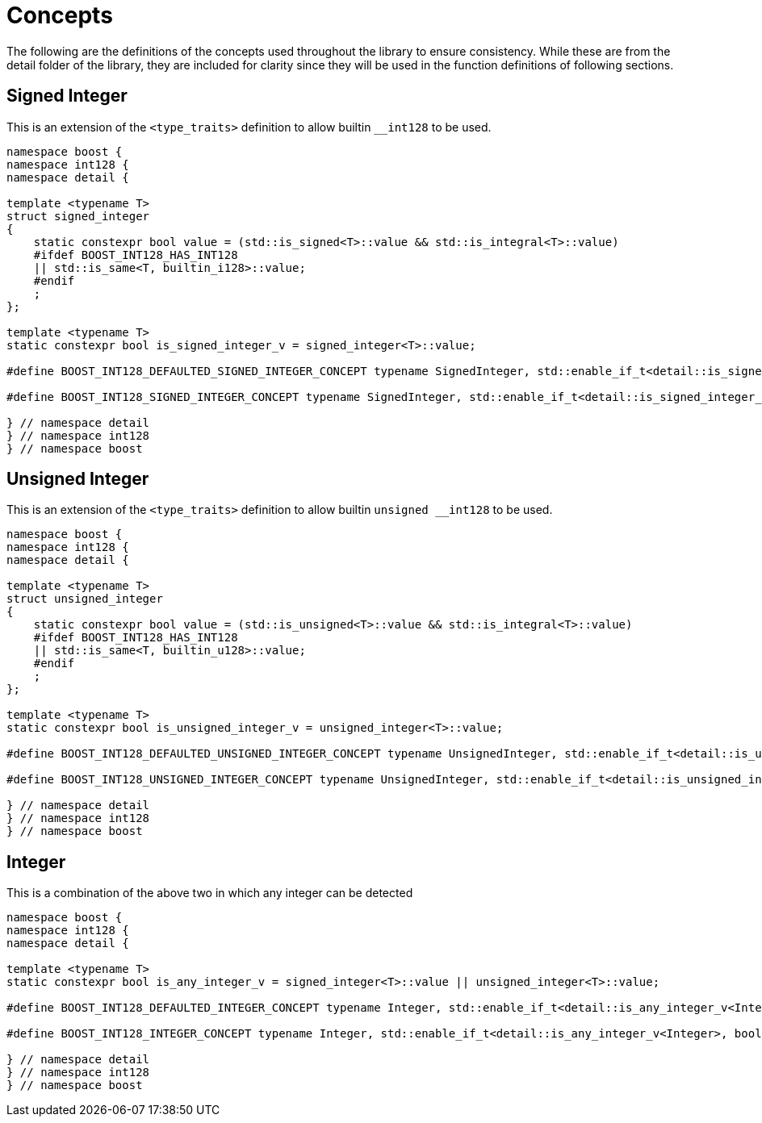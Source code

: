 ////
Copyright 2025 Matt Borland
Distributed under the Boost Software License, Version 1.0.
https://www.boost.org/LICENSE_1_0.txt
////

[#Concepts]
= Concepts
:idprefix: concepts_

The following are the definitions of the concepts used throughout the library to ensure consistency.
While these are from the detail folder of the library, they are included for clarity since they will be used in the function definitions of following sections.

[#signed_integer]
== Signed Integer

This is an extension of the `<type_traits>` definition to allow builtin `__int128` to be used.

[source, c++]
----
namespace boost {
namespace int128 {
namespace detail {

template <typename T>
struct signed_integer
{
    static constexpr bool value = (std::is_signed<T>::value && std::is_integral<T>::value)
    #ifdef BOOST_INT128_HAS_INT128
    || std::is_same<T, builtin_i128>::value;
    #endif
    ;
};

template <typename T>
static constexpr bool is_signed_integer_v = signed_integer<T>::value;

#define BOOST_INT128_DEFAULTED_SIGNED_INTEGER_CONCEPT typename SignedInteger, std::enable_if_t<detail::is_signed_integer_v<SignedInteger>, bool> = true

#define BOOST_INT128_SIGNED_INTEGER_CONCEPT typename SignedInteger, std::enable_if_t<detail::is_signed_integer_v<SignedInteger>, bool>

} // namespace detail
} // namespace int128
} // namespace boost
----

[#unsigned_integer]
== Unsigned Integer

This is an extension of the `<type_traits>` definition to allow builtin `unsigned __int128` to be used.

[source, c++]
----
namespace boost {
namespace int128 {
namespace detail {

template <typename T>
struct unsigned_integer
{
    static constexpr bool value = (std::is_unsigned<T>::value && std::is_integral<T>::value)
    #ifdef BOOST_INT128_HAS_INT128
    || std::is_same<T, builtin_u128>::value;
    #endif
    ;
};

template <typename T>
static constexpr bool is_unsigned_integer_v = unsigned_integer<T>::value;

#define BOOST_INT128_DEFAULTED_UNSIGNED_INTEGER_CONCEPT typename UnsignedInteger, std::enable_if_t<detail::is_unsigned_integer_v<UnsignedInteger>, bool> = true

#define BOOST_INT128_UNSIGNED_INTEGER_CONCEPT typename UnsignedInteger, std::enable_if_t<detail::is_unsigned_integer_v<UnsignedInteger>, bool>

} // namespace detail
} // namespace int128
} // namespace boost
----

[#integer]
== Integer

This is a combination of the above two in which any integer can be detected

[source, c++]
----
namespace boost {
namespace int128 {
namespace detail {

template <typename T>
static constexpr bool is_any_integer_v = signed_integer<T>::value || unsigned_integer<T>::value;

#define BOOST_INT128_DEFAULTED_INTEGER_CONCEPT typename Integer, std::enable_if_t<detail::is_any_integer_v<Integer>, bool> = true

#define BOOST_INT128_INTEGER_CONCEPT typename Integer, std::enable_if_t<detail::is_any_integer_v<Integer>, bool>

} // namespace detail
} // namespace int128
} // namespace boost
----
